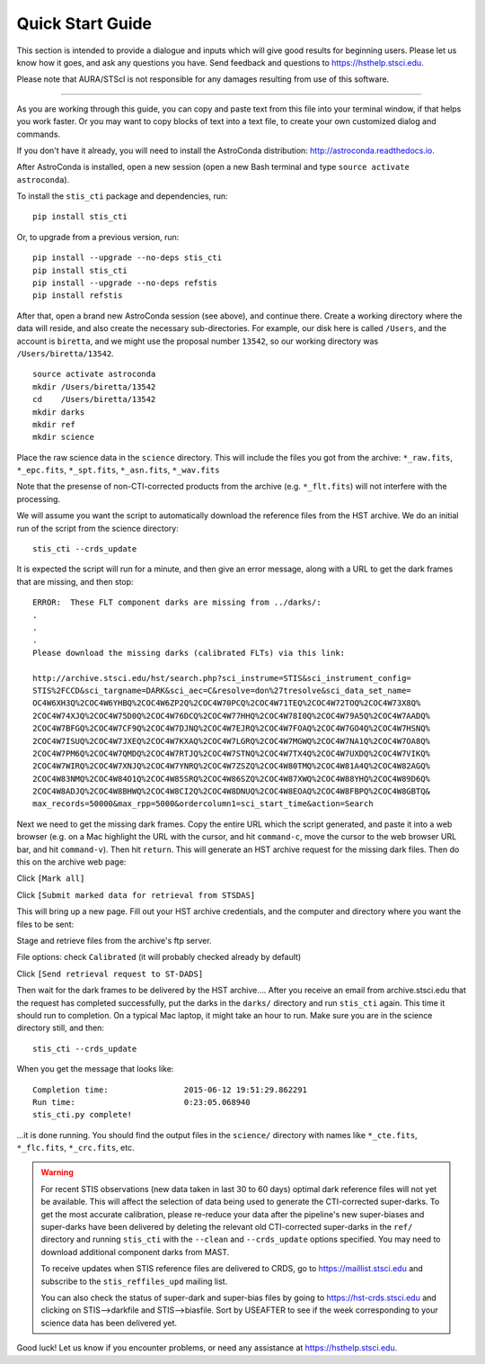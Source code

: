 =================
Quick Start Guide
=================

This section is intended to provide a dialogue and inputs which will give 
good results for beginning users.  Please let us know how it goes, and ask 
any questions you have.  Send feedback and questions to https://hsthelp.stsci.edu.

Please note that AURA/STScI is not responsible for any damages resulting 
from use of this software.

------------------------------------------------------------------------------------------

As you are working through this guide, you can copy and paste text 
from this file into your terminal window, if that helps you work 
faster.  Or you may want to copy blocks of text into a text file, 
to create your own customized dialog and commands.

If you don't have it already, you will need to install the AstroConda distribution:
http://astroconda.readthedocs.io.

After AstroConda is installed, open a new session (open a new Bash terminal and type 
``source activate astroconda``).

To install the ``stis_cti`` package and dependencies, run:

::
  
  pip install stis_cti

Or, to upgrade from a previous version, run:

::
  
  pip install --upgrade --no-deps stis_cti
  pip install stis_cti
  pip install --upgrade --no-deps refstis
  pip install refstis

After that, open a brand new AstroConda session (see above), and continue there.  
Create a working directory where the data will reside, and also create the 
necessary sub-directories.  For example, our disk here is called ``/Users``, 
and the account is ``biretta``, and we might use the proposal number ``13542``, 
so our working directory was ``/Users/biretta/13542``.

::
  
  source activate astroconda
  mkdir /Users/biretta/13542
  cd    /Users/biretta/13542
  mkdir darks
  mkdir ref
  mkdir science

Place the raw science data in the ``science`` directory.  This will
include the files you got from the archive:
``*_raw.fits``, ``*_epc.fits``, ``*_spt.fits``, ``*_asn.fits``, ``*_wav.fits``

Note that the presense of non-CTI-corrected products from the archive 
(e.g. ``*_flt.fits``) will not interfere with the processing.

We will assume you want the script to automatically download the 
reference files from the HST archive.  We do an initial run of the 
script from the science directory:

::
  
  stis_cti --crds_update

It is expected the script will run for a minute, and then give an
error message, along with a URL to get the dark frames that are
missing, and then stop:

::
   
   ERROR:  These FLT component darks are missing from ../darks/:
   .
   .
   .
   Please download the missing darks (calibrated FLTs) via this link:
  
   http://archive.stsci.edu/hst/search.php?sci_instrume=STIS&sci_instrument_config=
   STIS%2FCCD&sci_targname=DARK&sci_aec=C&resolve=don%27tresolve&sci_data_set_name=
   OC4W6XH3Q%2COC4W6YHBQ%2COC4W6ZP2Q%2COC4W70PCQ%2COC4W71TEQ%2COC4W72TOQ%2COC4W73X8Q%
   2COC4W74XJQ%2COC4W75D0Q%2COC4W76DCQ%2COC4W77HHQ%2COC4W78I0Q%2COC4W79A5Q%2COC4W7AADQ%
   2COC4W7BFGQ%2COC4W7CF9Q%2COC4W7DJNQ%2COC4W7EJRQ%2COC4W7FOAQ%2COC4W7GO4Q%2COC4W7HSNQ%
   2COC4W7ISUQ%2COC4W7JXEQ%2COC4W7KXAQ%2COC4W7LGRQ%2COC4W7MGWQ%2COC4W7NA1Q%2COC4W7OA8Q%
   2COC4W7PM6Q%2COC4W7QMDQ%2COC4W7RTJQ%2COC4W7STNQ%2COC4W7TX4Q%2COC4W7UXDQ%2COC4W7VIKQ%
   2COC4W7WIRQ%2COC4W7XNJQ%2COC4W7YNRQ%2COC4W7ZSZQ%2COC4W80TMQ%2COC4W81A4Q%2COC4W82AGQ%
   2COC4W83NMQ%2COC4W84O1Q%2COC4W85SRQ%2COC4W86SZQ%2COC4W87XWQ%2COC4W88YHQ%2COC4W89D6Q%
   2COC4W8ADJQ%2COC4W8BHWQ%2COC4W8CI2Q%2COC4W8DNUQ%2COC4W8EOAQ%2COC4W8FBPQ%2COC4W8GBTQ&
   max_records=50000&max_rpp=5000&ordercolumn1=sci_start_time&action=Search

Next we need to get the missing dark frames.  Copy the entire URL which 
the script generated, and paste it into a web browser (e.g. on a Mac 
highlight the URL with the cursor, and hit ``command-c``, move the cursor 
to the web browser URL bar, and hit ``command-v``).  Then hit ``return``.  
This will generate an HST archive request for the missing dark files.  
Then do this on the archive web page:

Click ``[Mark all]``

Click ``[Submit marked data for retrieval from STSDAS]``

This will bring up a new page.  Fill out your HST archive credentials,
and the computer and directory where you want the files to be sent:

Stage and retrieve files from the archive's ftp server.

File options: check ``Calibrated`` (it will probably checked already by default)

Click ``[Send retrieval request to ST-DADS]``

Then wait for the dark frames to be delivered by the HST archive....
After you receive an email from archive.stsci.edu that the request has
completed successfully, put the darks in the ``darks/`` directory and run 
``stis_cti`` again.  This time it should run to completion.  On a typical Mac 
laptop, it might take an hour to run.  Make sure you are in the science 
directory still, and then:

::
  
  stis_cti --crds_update

When you get the message that looks like:

.. parsed-literal:: 
   
   Completion time:                2015-06-12 19:51:29.862291
   Run time:                       0:23:05.068940
   stis_cti.py complete!


...it is done running.  You should find the output files in the ``science/`` 
directory with names like ``*_cte.fits``, ``*_flc.fits``, ``*_crc.fits``, etc.

.. Warning::
   
   For recent STIS observations (new data taken in last 30 to 60 days) optimal dark 
   reference files will not yet be available.  This will affect the selection of data 
   being used to generate the CTI-corrected super-darks.  To get the most accurate 
   calibration, please re-reduce your data after the pipeline's new super-biases and 
   super-darks have been delivered by deleting the relevant old CTI-corrected super-darks 
   in the ``ref/`` directory and running ``stis_cti`` with the ``--clean`` and 
   ``--crds_update`` options specified.  You may need to download additional component 
   darks from MAST.
   
   To receive updates when STIS reference files are delivered to CRDS, go to 
   https://maillist.stsci.edu and subscribe to the ``stis_reffiles_upd`` mailing list.
   
   You can also check the status of super-dark and super-bias files by going to 
   https://hst-crds.stsci.edu and clicking on STIS-->darkfile and STIS-->biasfile.  Sort 
   by USEAFTER to see if the week corresponding to your science data has been delivered 
   yet.

Good luck!  Let us know if you encounter problems, or need any assistance at 
https://hsthelp.stsci.edu.
